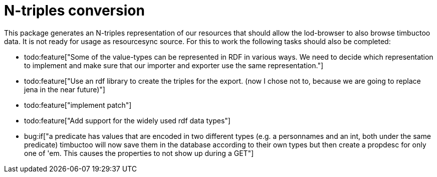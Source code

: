 # N-triples conversion

This package generates an N-triples representation of our resources that should allow the lod-browser to also browse timbuctoo data. It is not ready for usage as resourcesync source. For this to work the following tasks should also be completed:

- todo:feature["Some of the value-types can be represented in RDF in various ways. We need to decide which representation to implement and make sure that our importer and exporter use the same representation."]
- todo:feature["Use an rdf library to create the triples for the export. (now I chose not to, because we are going to replace jena in the near future)"]
- todo:feature["implement patch"]
- todo:feature["Add support for the widely used rdf data types"]
- bug:if["a predicate has values that are encoded in two different types (e.g. a personnames and an int, both under the same predicate) timbuctoo will now save them in the database according to their own types but then create a propdesc for only one of 'em. This causes the properties to not show up during a GET"]
